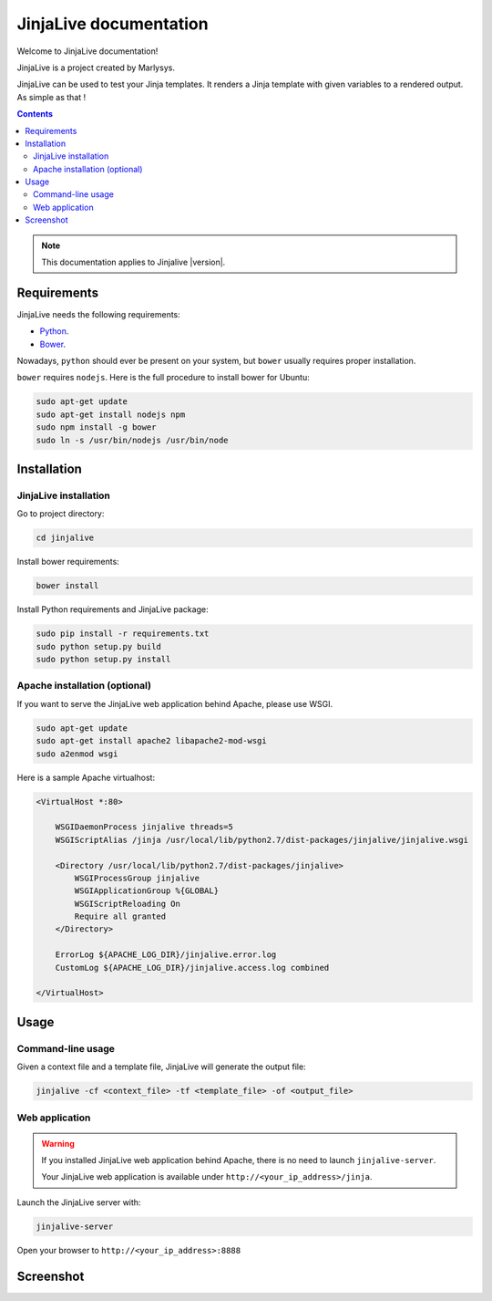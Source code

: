 =======================
JinjaLive documentation
=======================

Welcome to JinjaLive documentation!

JinjaLive is a project created by Marlysys.

JinjaLive can be used to test your Jinja templates.
It renders a Jinja template with given variables to a rendered output. As simple as that !

.. contents::

.. note::

    This documentation applies to Jinjalive |version|.
    
Requirements
============

JinjaLive needs the following requirements:

- `Python <https://www.python.org/>`_.
- `Bower <http://bower.io/#install-bower>`_.

Nowadays, ``python`` should ever be present on your system, but ``bower`` usually requires proper installation.

``bower`` requires ``nodejs``. Here is the full procedure to install bower for Ubuntu:

.. code-block:: shell

    sudo apt-get update
    sudo apt-get install nodejs npm
    sudo npm install -g bower
    sudo ln -s /usr/bin/nodejs /usr/bin/node
    
Installation
============

JinjaLive installation
----------------------

Go to project directory:

.. code-block:: shell

    cd jinjalive

Install bower requirements:

.. code-block:: shell

    bower install

Install Python requirements and JinjaLive package:

.. code-block:: shell

    sudo pip install -r requirements.txt
    sudo python setup.py build
    sudo python setup.py install

Apache installation (optional)
------------------------------

If you want to serve the JinjaLive web application behind Apache, please use WSGI.

.. code-block:: shell

    sudo apt-get update
    sudo apt-get install apache2 libapache2-mod-wsgi
    sudo a2enmod wsgi
    
Here is a sample Apache virtualhost:

.. code-block:: xml

    <VirtualHost *:80>

        WSGIDaemonProcess jinjalive threads=5
        WSGIScriptAlias /jinja /usr/local/lib/python2.7/dist-packages/jinjalive/jinjalive.wsgi
    
        <Directory /usr/local/lib/python2.7/dist-packages/jinjalive>
            WSGIProcessGroup jinjalive
            WSGIApplicationGroup %{GLOBAL}
            WSGIScriptReloading On
            Require all granted
        </Directory>
    
        ErrorLog ${APACHE_LOG_DIR}/jinjalive.error.log
        CustomLog ${APACHE_LOG_DIR}/jinjalive.access.log combined
    
    </VirtualHost>

Usage
=====

Command-line usage
------------------

Given a context file and a template file, JinjaLive will generate the output file:

.. code-block:: shell

    jinjalive -cf <context_file> -tf <template_file> -of <output_file>

Web application
---------------

.. warning::

    If you installed JinjaLive web application behind Apache, there is no need to launch ``jinjalive-server``. 
    
    Your JinjaLive web application is available under ``http://<your_ip_address>/jinja``.
    
Launch the JinjaLive server with:

.. code-block:: shell

    jinjalive-server

Open your browser to ``http://<your_ip_address>:8888``

Screenshot
==========

.. image:: ./_static/screenshot.png


    